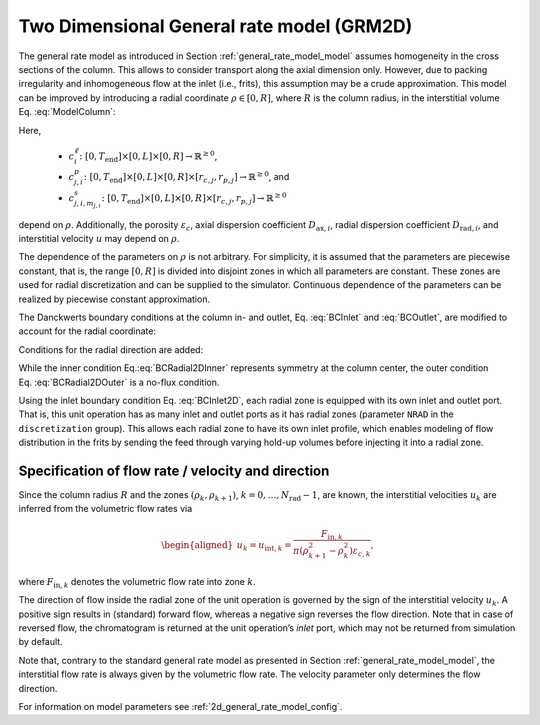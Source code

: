 .. _2d_general_rate_model_model:

Two Dimensional General rate model (GRM2D)
~~~~~~~~~~~~~~~~~~~~~~~~~~~~~~~~~~~~~~~~~~

The general rate model as introduced in Section :ref:`general_rate_model_model` assumes homogeneity in the cross sections of the column.
This allows to consider transport along the axial dimension only.
However, due to packing irregularity and inhomogeneous flow at the inlet (i.e., frits), this assumption may be a crude approximation.
This model can be improved by introducing a radial coordinate :math:`\rho \in [0, R]`, where :math:`R` is the column radius, in the interstitial volume Eq. :eq:`ModelColumn`:

.. math::
   :label: ModelColumn2D

   	\varepsilon_c \frac{\partial c^\ell_i}{\partial t} = &-\varepsilon_c u \frac{\partial c^\ell_i}{\partial z} + \varepsilon_c D_{\text{ax},i} \frac{\partial^2 c^\ell_i}{\partial z^2} + \frac{1}{\rho} \frac{\partial}{\partial \rho} \left( \rho D_{\text{rad},i} \frac{\partial}{\partial \rho} \left( \varepsilon_c c^\ell_i \right) \right) \\
    &- \left(1 - \varepsilon_c\right) \sum_j d_j \frac{ 3 k_{f,j,i} }{r_{p,j}} \left[ c^\ell_i - c^p_{j,i}(\cdot, \cdot, \cdot, r_{p,j}) \right] + \varepsilon_c f_{\text{react},i}^\ell\left(c^\ell\right).

Here,

  - :math:`c^\ell_i\colon \left[0, T_{\text{end}}\right] \times [0, L] \times [0, R] \rightarrow \mathbb{R}^{\geq 0}`,
  - :math:`c^p_{j,i}\colon \left[0, T_{\text{end}}\right] \times [0, L] \times [0, R] \times [r_{c,j}, r_{p,j}] \rightarrow \mathbb{R}^{\geq 0}`, and
  - :math:`c^s_{j,i,m_{j,i}}\colon \left[0, T_{\text{end}}\right] \times [0, L] \times [0, R] \times [r_{c,j}, r_{p,j}] \rightarrow \mathbb{R}^{\geq 0}`

depend on :math:`\rho`.
Additionally, the porosity :math:`\varepsilon_c`, axial dispersion coefficient :math:`D_{\text{ax},i}`, radial dispersion coefficient :math:`D_{\text{rad},i}`, and interstitial velocity :math:`u` may depend on :math:`\rho`.

The dependence of the parameters on :math:`\rho` is not arbitrary.
For simplicity, it is assumed that the parameters are piecewise constant, that is, the range :math:`[0, R]` is divided into disjoint zones in which all parameters are constant.
These zones are used for radial discretization and can be supplied to the simulator.
Continuous dependence of the parameters can be realized by piecewise constant approximation.

The Danckwerts boundary conditions at the column in- and outlet, Eq. :eq:`BCInlet` and :eq:`BCOutlet`, are modified to account for the radial coordinate:

.. math::
    :label: BCInlet2D

    \begin{aligned}
        u(\rho) c_{\text{in},i}(t,\rho) &= u(\rho) c^\ell_i(t,0,\rho) - D_{\text{ax},i}(\rho) \frac{\partial c^\ell_i}{\partial z}(t, 0, \rho) & \forall t > 0, \rho \in (0,R),
    \end{aligned}

.. math::
    :label: BCOutlet2D

    \begin{aligned}
        \frac{\partial c^\ell_i}{\partial z}(t, L, \rho) &= 0 & \forall t > 0, \rho \in (0,R).
    \end{aligned}

Conditions for the radial direction are added:

.. math::
    :label: BCRadial2DInner

    \begin{aligned}
        \frac{\partial{c^\ell_i}}{\partial \rho}(\cdot, \cdot, 0) &= 0,  \\
    \end{aligned}

.. math::
   :label: BCRadial2DOuter

    \begin{aligned}
        \frac{\partial{c^\ell_i}}{\partial \rho}(\cdot, \cdot, R) &= 0.
    \end{aligned}

While the inner condition Eq.\ :eq:`BCRadial2DInner` represents symmetry at the column center, the outer condition Eq. :eq:`BCRadial2DOuter` is a no-flux condition.

Using the inlet boundary condition Eq. :eq:`BCInlet2D`, each radial zone is equipped with its own inlet and outlet port.
That is, this unit operation has as many inlet and outlet ports as it has radial zones (parameter ``NRAD`` in the ``discretization`` group).
This allows each radial zone to have its own inlet profile, which enables modeling of flow distribution in the frits by sending the feed through varying hold-up volumes before injecting it into a radial zone.


.. _MUOPGRMflow2D:

Specification of flow rate / velocity and direction
^^^^^^^^^^^^^^^^^^^^^^^^^^^^^^^^^^^^^^^^^^^^^^^^^^^

Since the column radius :math:`R` and the zones :math:`(\rho_k, \rho_{k+1})`, :math:`k = 0, \dots, N_{\text{rad}} - 1`, are known, the interstitial velocities :math:`u_k` are inferred from the volumetric flow rates via

.. math::

    \begin{aligned}
        u_k = u_{\text{int},k} = \frac{F_{\text{in},k}}{\pi \left( \rho_{k+1}^2 - \rho_k^2 \right) \varepsilon_{c,k}},
    \end{aligned}

where :math:`F_{\text{in},k}` denotes the volumetric flow rate into zone :math:`k`.

The direction of flow inside the radial zone of the unit operation is governed by the sign of the interstitial velocity :math:`u_k`.
A positive sign results in (standard) forward flow, whereas a negative sign reverses the flow direction.
Note that in case of reversed flow, the chromatogram is returned at the unit operation’s *inlet* port, which may not be returned from simulation by default.

Note that, contrary to the standard general rate model as presented in Section :ref:`general_rate_model_model`, the interstitial flow rate is always given by the volumetric flow rate.
The velocity parameter only determines the flow direction.

For information on model parameters see :ref:`2d_general_rate_model_config`.
